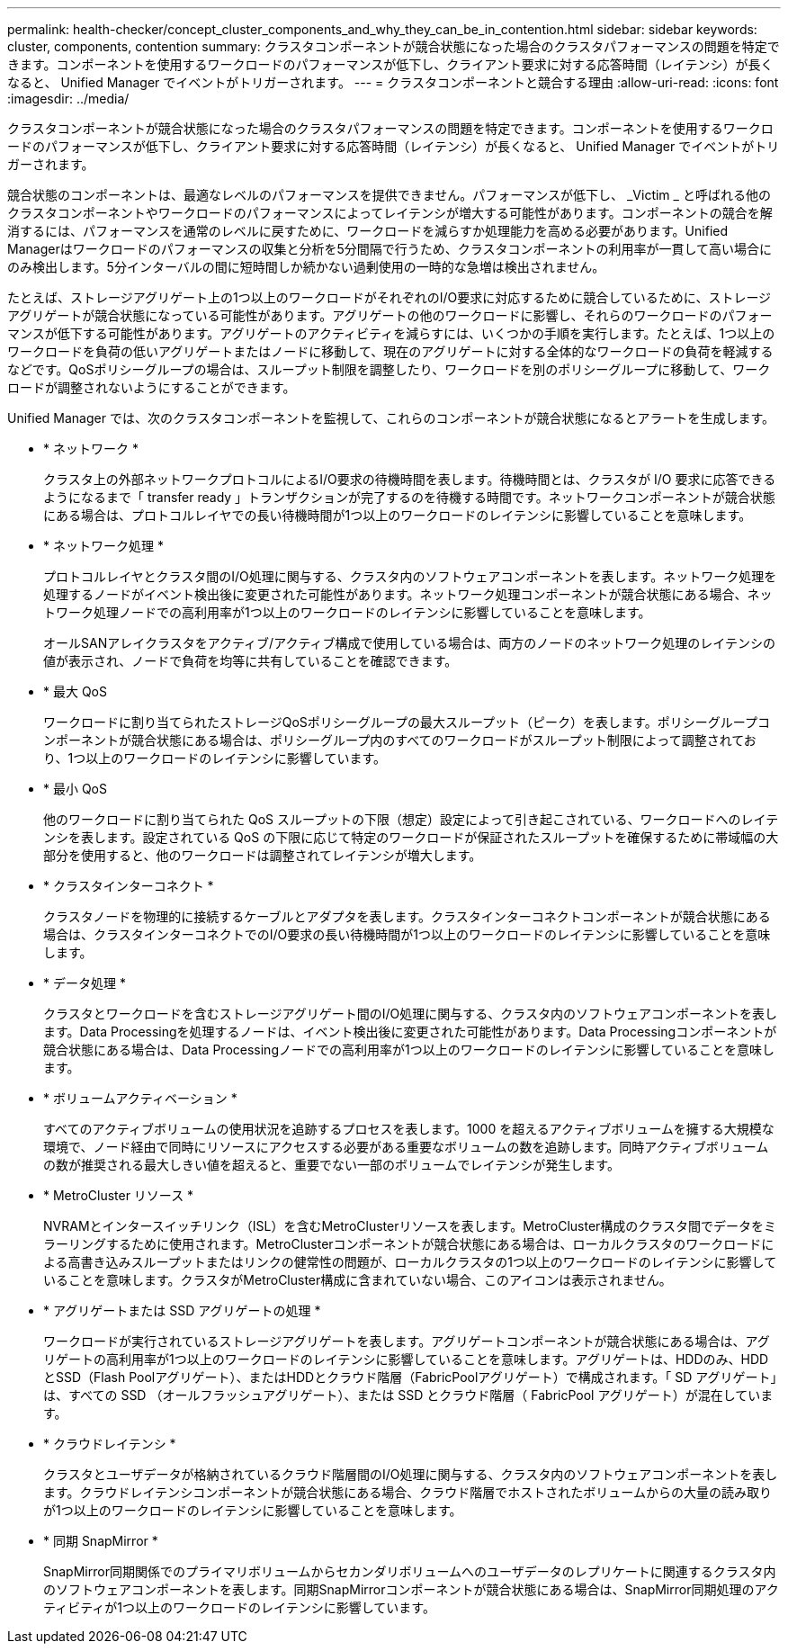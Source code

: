 ---
permalink: health-checker/concept_cluster_components_and_why_they_can_be_in_contention.html 
sidebar: sidebar 
keywords: cluster, components, contention 
summary: クラスタコンポーネントが競合状態になった場合のクラスタパフォーマンスの問題を特定できます。コンポーネントを使用するワークロードのパフォーマンスが低下し、クライアント要求に対する応答時間（レイテンシ）が長くなると、 Unified Manager でイベントがトリガーされます。 
---
= クラスタコンポーネントと競合する理由
:allow-uri-read: 
:icons: font
:imagesdir: ../media/


[role="lead"]
クラスタコンポーネントが競合状態になった場合のクラスタパフォーマンスの問題を特定できます。コンポーネントを使用するワークロードのパフォーマンスが低下し、クライアント要求に対する応答時間（レイテンシ）が長くなると、 Unified Manager でイベントがトリガーされます。

競合状態のコンポーネントは、最適なレベルのパフォーマンスを提供できません。パフォーマンスが低下し、 _Victim _ と呼ばれる他のクラスタコンポーネントやワークロードのパフォーマンスによってレイテンシが増大する可能性があります。コンポーネントの競合を解消するには、パフォーマンスを通常のレベルに戻すために、ワークロードを減らすか処理能力を高める必要があります。Unified Managerはワークロードのパフォーマンスの収集と分析を5分間隔で行うため、クラスタコンポーネントの利用率が一貫して高い場合にのみ検出します。5分インターバルの間に短時間しか続かない過剰使用の一時的な急増は検出されません。

たとえば、ストレージアグリゲート上の1つ以上のワークロードがそれぞれのI/O要求に対応するために競合しているために、ストレージアグリゲートが競合状態になっている可能性があります。アグリゲートの他のワークロードに影響し、それらのワークロードのパフォーマンスが低下する可能性があります。アグリゲートのアクティビティを減らすには、いくつかの手順を実行します。たとえば、1つ以上のワークロードを負荷の低いアグリゲートまたはノードに移動して、現在のアグリゲートに対する全体的なワークロードの負荷を軽減するなどです。QoSポリシーグループの場合は、スループット制限を調整したり、ワークロードを別のポリシーグループに移動して、ワークロードが調整されないようにすることができます。

Unified Manager では、次のクラスタコンポーネントを監視して、これらのコンポーネントが競合状態になるとアラートを生成します。

* * ネットワーク *
+
クラスタ上の外部ネットワークプロトコルによるI/O要求の待機時間を表します。待機時間とは、クラスタが I/O 要求に応答できるようになるまで「 transfer ready 」トランザクションが完了するのを待機する時間です。ネットワークコンポーネントが競合状態にある場合は、プロトコルレイヤでの長い待機時間が1つ以上のワークロードのレイテンシに影響していることを意味します。

* * ネットワーク処理 *
+
プロトコルレイヤとクラスタ間のI/O処理に関与する、クラスタ内のソフトウェアコンポーネントを表します。ネットワーク処理を処理するノードがイベント検出後に変更された可能性があります。ネットワーク処理コンポーネントが競合状態にある場合、ネットワーク処理ノードでの高利用率が1つ以上のワークロードのレイテンシに影響していることを意味します。

+
オールSANアレイクラスタをアクティブ/アクティブ構成で使用している場合は、両方のノードのネットワーク処理のレイテンシの値が表示され、ノードで負荷を均等に共有していることを確認できます。

* * 最大 QoS
+
ワークロードに割り当てられたストレージQoSポリシーグループの最大スループット（ピーク）を表します。ポリシーグループコンポーネントが競合状態にある場合は、ポリシーグループ内のすべてのワークロードがスループット制限によって調整されており、1つ以上のワークロードのレイテンシに影響しています。

* * 最小 QoS
+
他のワークロードに割り当てられた QoS スループットの下限（想定）設定によって引き起こされている、ワークロードへのレイテンシを表します。設定されている QoS の下限に応じて特定のワークロードが保証されたスループットを確保するために帯域幅の大部分を使用すると、他のワークロードは調整されてレイテンシが増大します。

* * クラスタインターコネクト *
+
クラスタノードを物理的に接続するケーブルとアダプタを表します。クラスタインターコネクトコンポーネントが競合状態にある場合は、クラスタインターコネクトでのI/O要求の長い待機時間が1つ以上のワークロードのレイテンシに影響していることを意味します。

* * データ処理 *
+
クラスタとワークロードを含むストレージアグリゲート間のI/O処理に関与する、クラスタ内のソフトウェアコンポーネントを表します。Data Processingを処理するノードは、イベント検出後に変更された可能性があります。Data Processingコンポーネントが競合状態にある場合は、Data Processingノードでの高利用率が1つ以上のワークロードのレイテンシに影響していることを意味します。

* * ボリュームアクティベーション *
+
すべてのアクティブボリュームの使用状況を追跡するプロセスを表します。1000 を超えるアクティブボリュームを擁する大規模な環境で、ノード経由で同時にリソースにアクセスする必要がある重要なボリュームの数を追跡します。同時アクティブボリュームの数が推奨される最大しきい値を超えると、重要でない一部のボリュームでレイテンシが発生します。

* * MetroCluster リソース *
+
NVRAMとインタースイッチリンク（ISL）を含むMetroClusterリソースを表します。MetroCluster構成のクラスタ間でデータをミラーリングするために使用されます。MetroClusterコンポーネントが競合状態にある場合は、ローカルクラスタのワークロードによる高書き込みスループットまたはリンクの健常性の問題が、ローカルクラスタの1つ以上のワークロードのレイテンシに影響していることを意味します。クラスタがMetroCluster構成に含まれていない場合、このアイコンは表示されません。

* * アグリゲートまたは SSD アグリゲートの処理 *
+
ワークロードが実行されているストレージアグリゲートを表します。アグリゲートコンポーネントが競合状態にある場合は、アグリゲートの高利用率が1つ以上のワークロードのレイテンシに影響していることを意味します。アグリゲートは、HDDのみ、HDDとSSD（Flash Poolアグリゲート）、またはHDDとクラウド階層（FabricPoolアグリゲート）で構成されます。「 SD アグリゲート」は、すべての SSD （オールフラッシュアグリゲート）、または SSD とクラウド階層（ FabricPool アグリゲート）が混在しています。

* * クラウドレイテンシ *
+
クラスタとユーザデータが格納されているクラウド階層間のI/O処理に関与する、クラスタ内のソフトウェアコンポーネントを表します。クラウドレイテンシコンポーネントが競合状態にある場合、クラウド階層でホストされたボリュームからの大量の読み取りが1つ以上のワークロードのレイテンシに影響していることを意味します。

* * 同期 SnapMirror *
+
SnapMirror同期関係でのプライマリボリュームからセカンダリボリュームへのユーザデータのレプリケートに関連するクラスタ内のソフトウェアコンポーネントを表します。同期SnapMirrorコンポーネントが競合状態にある場合は、SnapMirror同期処理のアクティビティが1つ以上のワークロードのレイテンシに影響しています。


